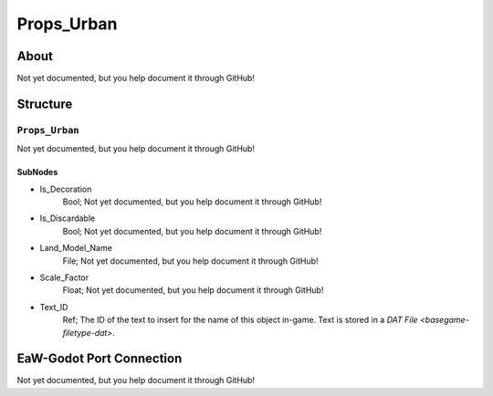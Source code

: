 ##########################################
Props_Urban
##########################################


About
*****
Not yet documented, but you help document it through GitHub!


Structure
*********
``Props_Urban``
---------------
Not yet documented, but you help document it through GitHub!

SubNodes
^^^^^^^^
- Is_Decoration
	Bool; Not yet documented, but you help document it through GitHub!


- Is_Discardable
	Bool; Not yet documented, but you help document it through GitHub!


- Land_Model_Name
	File; Not yet documented, but you help document it through GitHub!


- Scale_Factor
	Float; Not yet documented, but you help document it through GitHub!


- Text_ID
	Ref; The ID of the text to insert for the name of this object in-game. Text is stored in a `DAT File <basegame-filetype-dat>`.







EaW-Godot Port Connection
*************************
Not yet documented, but you help document it through GitHub!

